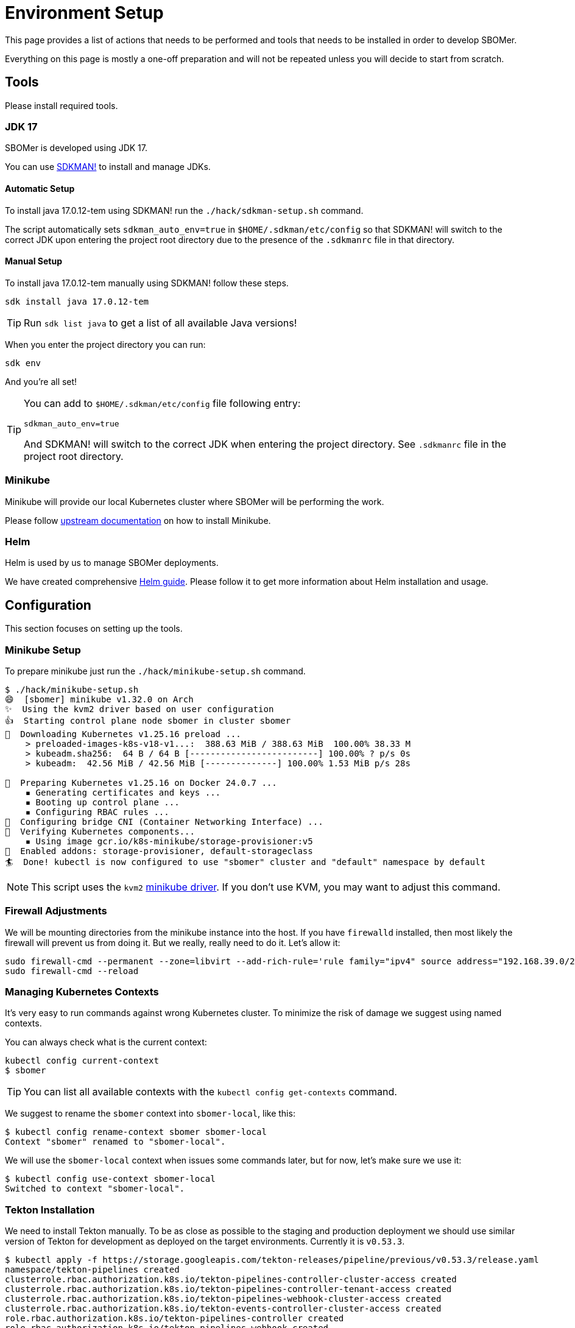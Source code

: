 = Environment Setup
:tekton-version: v0.53.3

This page provides a list of actions that needs to be performed and tools that needs to be installed
in order to develop SBOMer.

Everything on this page is mostly a one-off preparation and will not
be repeated unless you will decide to start from scratch.

== Tools

Please install required tools.

=== JDK 17

SBOMer is developed using JDK 17.

You can use link:https://sdkman.io/[SDKMAN!] to install and manage JDKs.

==== Automatic Setup

To install java 17.0.12-tem using SDKMAN! run the `./hack/sdkman-setup.sh` command.

The script automatically sets `sdkman_auto_env=true` in [filename]`$HOME/.sdkman/etc/config` so that SDKMAN! will switch
to the correct JDK upon entering the project root directory due to the presence of the [filename]`.sdkmanrc` file in
that directory.

==== Manual Setup

To install java 17.0.12-tem manually using SDKMAN! follow these steps.

[source,console]
----
sdk install java 17.0.12-tem
----

[TIP]
====
Run `sdk list java` to get a list of all available Java versions!
====

When you enter the project directory you can run:

[source,console]
----
sdk env
----

And you're all set!

[TIP]
====
You can add to [filename]`$HOME/.sdkman/etc/config` file following entry:

[source,bash]
----
sdkman_auto_env=true
----

And SDKMAN! will switch to the correct JDK when entering the project directory.
See [filename]`.sdkmanrc` file in the project root directory.
====

=== Minikube

Minikube will provide our local Kubernetes cluster where SBOMer will be performing the work.

Please follow link:https://minikube.sigs.k8s.io/docs/start/[upstream documentation] on how to install Minikube.

=== Helm

Helm is used by us to manage SBOMer deployments.

We have created comprehensive xref:helm.adoc[Helm guide]. Please follow it to get more information about Helm installation and usage.

== Configuration

This section focuses on setting up the tools.

[#minikube-setup]
=== Minikube Setup

To prepare minikube just run the `./hack/minikube-setup.sh` command.

[source,console]
----
$ ./hack/minikube-setup.sh
😄  [sbomer] minikube v1.32.0 on Arch
✨  Using the kvm2 driver based on user configuration
👍  Starting control plane node sbomer in cluster sbomer
💾  Downloading Kubernetes v1.25.16 preload ...
    > preloaded-images-k8s-v18-v1...:  388.63 MiB / 388.63 MiB  100.00% 38.33 M
    > kubeadm.sha256:  64 B / 64 B [-------------------------] 100.00% ? p/s 0s
    > kubeadm:  42.56 MiB / 42.56 MiB [--------------] 100.00% 1.53 MiB p/s 28s

🐳  Preparing Kubernetes v1.25.16 on Docker 24.0.7 ...
    ▪ Generating certificates and keys ...
    ▪ Booting up control plane ...
    ▪ Configuring RBAC rules ...
🔗  Configuring bridge CNI (Container Networking Interface) ...
🔎  Verifying Kubernetes components...
    ▪ Using image gcr.io/k8s-minikube/storage-provisioner:v5
🌟  Enabled addons: storage-provisioner, default-storageclass
🏄  Done! kubectl is now configured to use "sbomer" cluster and "default" namespace by default
----

[NOTE]
====
This script uses the `kvm2` link:https://minikube.sigs.k8s.io/docs/drivers/[minikube driver]. If you don't use KVM,
you may want to adjust this command.
====

=== Firewall Adjustments

We will be mounting directories from the minikube instance into the host. If you have `firewalld` installed, then most likely the firewall will
prevent us from doing it. But we really, really need to do it. Let's allow it:

[source,console]
----
sudo firewall-cmd --permanent --zone=libvirt --add-rich-rule='rule family="ipv4" source address="192.168.39.0/24" accept'
sudo firewall-cmd --reload
----

[#managing-kubernetes-contexts]
=== Managing Kubernetes Contexts

It's very easy to run commands against wrong Kubernetes cluster. To minimize the risk of damage we
suggest using named contexts.

You can always check what is the current context:

[source,console]
----
kubectl config current-context
$ sbomer
----

[TIP]
====
You can list all available contexts with the `kubectl config get-contexts` command.
====

We suggest to rename the `sbomer` context into `sbomer-local`, like this:

[source,console]
----
$ kubectl config rename-context sbomer sbomer-local
Context "sbomer" renamed to "sbomer-local".
----

We will use the `sbomer-local` context when issues some commands later, but for now, let's
make sure we use it:

[source,console]
----
$ kubectl config use-context sbomer-local
Switched to context "sbomer-local".
----

=== Tekton Installation

We need to install Tekton manually. To be as close as possible to the staging and production deployment we should use
similar version of Tekton for development as deployed on the target environments. Currently it is `{tekton-version}`.

[source,console,subs="attributes+"]
----
$ kubectl apply -f https://storage.googleapis.com/tekton-releases/pipeline/previous/{tekton-version}/release.yaml
namespace/tekton-pipelines created
clusterrole.rbac.authorization.k8s.io/tekton-pipelines-controller-cluster-access created
clusterrole.rbac.authorization.k8s.io/tekton-pipelines-controller-tenant-access created
clusterrole.rbac.authorization.k8s.io/tekton-pipelines-webhook-cluster-access created
clusterrole.rbac.authorization.k8s.io/tekton-events-controller-cluster-access created
role.rbac.authorization.k8s.io/tekton-pipelines-controller created
role.rbac.authorization.k8s.io/tekton-pipelines-webhook created
role.rbac.authorization.k8s.io/tekton-pipelines-events-controller created
role.rbac.authorization.k8s.io/tekton-pipelines-leader-election created
role.rbac.authorization.k8s.io/tekton-pipelines-info created
serviceaccount/tekton-pipelines-controller created

...

deployment.apps/tekton-pipelines-remote-resolvers created
service/tekton-pipelines-remote-resolvers created
horizontalpodautoscaler.autoscaling/tekton-pipelines-webhook created
deployment.apps/tekton-pipelines-webhook created
service/tekton-pipelines-webhook created
----

== You Are Set!

Now you can proceed to the xref:development-guide.adoc[development guide page].

=== What If My Environment Is Not Working?

You can always start from scratch! To remove the minikube environment just run this command and
follow the guide again.

[source,console]
----
$ ./hack/minikube-delete.sh
🔥  Deleting "sbomer" in kvm2 ...
💀  Removed all traces of the "sbomer" cluster.
----
